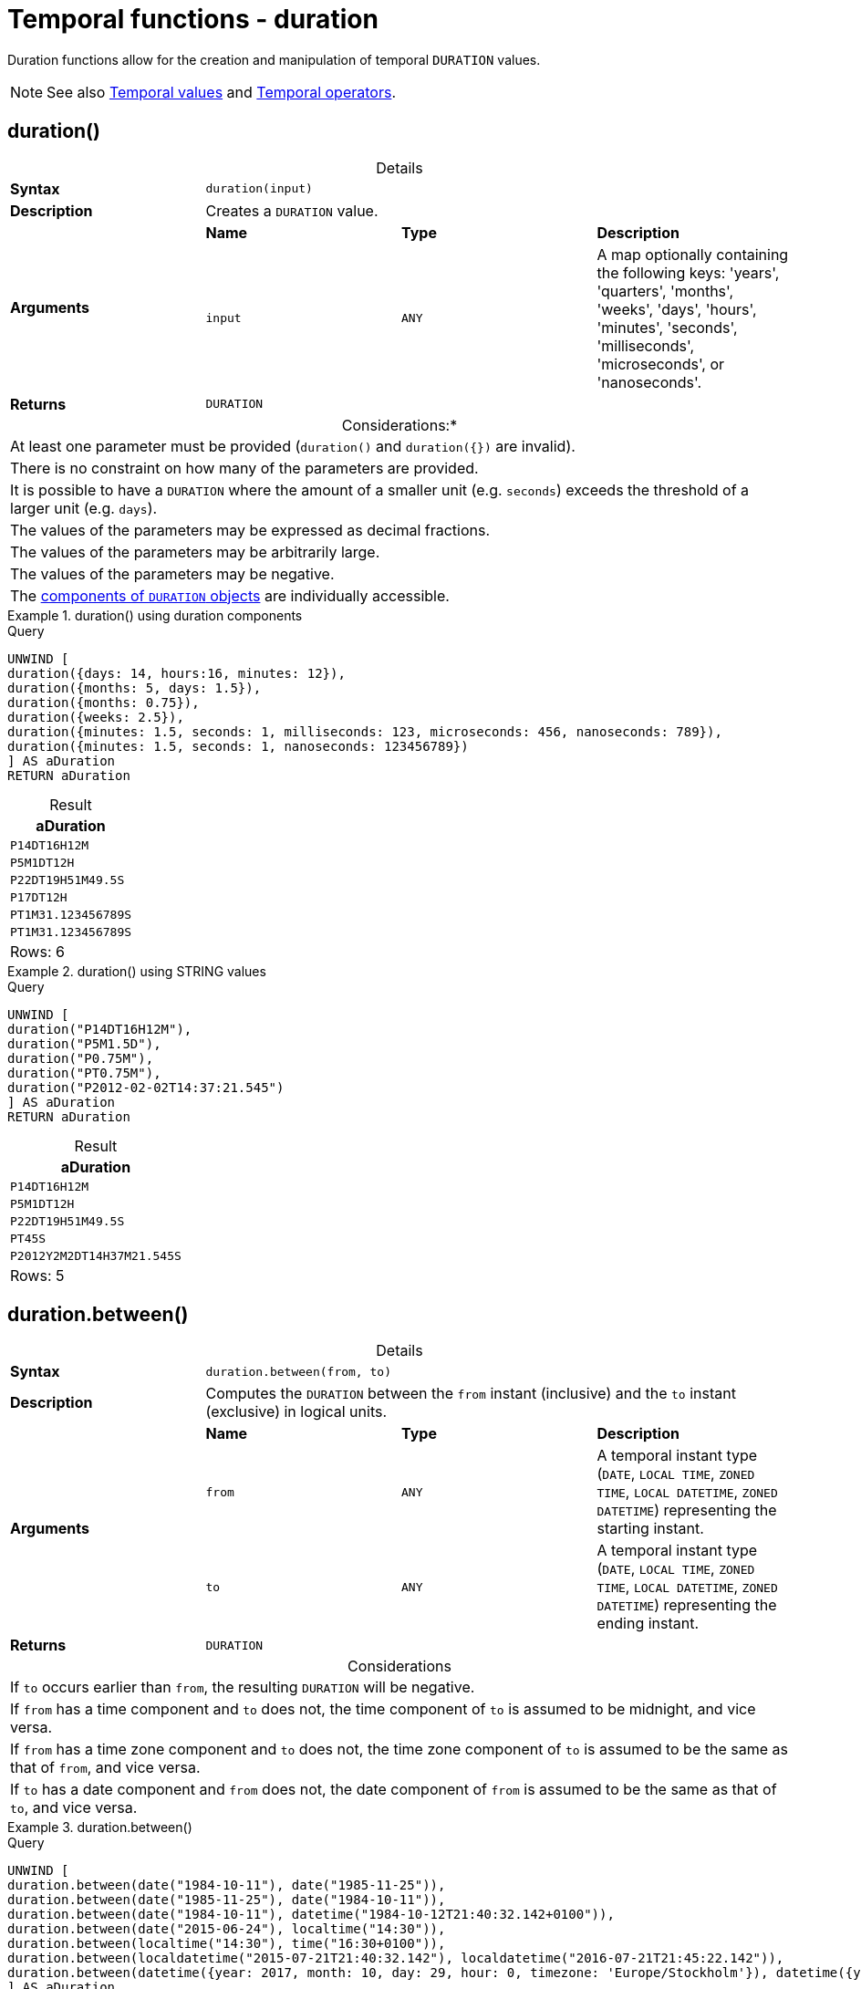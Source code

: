 :description: Cypher provides functions allowing for the creation and manipulation of temporal `DURATION` values.

[[query-functions-temporal-duration]]
= Temporal functions - duration
:table-caption!:

Duration functions allow for the creation and manipulation of temporal `DURATION` values.

[NOTE]
====
See also xref::values-and-types/temporal.adoc[Temporal values] and xref::syntax/operators.adoc#query-operators-temporal[Temporal operators].
====

[[functions-durations]]
== duration()

.Details
|===
| *Syntax* 3+| `duration(input)`
| *Description* 3+| Creates a `DURATION` value.
.2+| *Arguments* | *Name* | *Type* | *Description*
| `input` | `ANY` | A map optionally containing the following keys: 'years', 'quarters', 'months', 'weeks', 'days', 'hours', 'minutes', 'seconds', 'milliseconds', 'microseconds', or 'nanoseconds'.
| *Returns* 3+| `DURATION`
|===

.Considerations:*
|===

| At least one parameter must be provided (`duration()` and `+duration({})+` are invalid).
| There is no constraint on how many of the parameters are provided.
| It is possible to have a `DURATION` where the amount of a smaller unit (e.g. `seconds`) exceeds the threshold of a larger unit (e.g. `days`).
| The values of the parameters may be expressed as decimal fractions.
| The values of the parameters may be arbitrarily large.
| The values of the parameters may be negative.
| The xref:values-and-types/temporal.adoc#cypher-temporal-accessing-components-durations[components of `DURATION` objects] are individually accessible.

|===

.+duration()+ using duration components
======

.Query
[source, cypher, indent=0]
----
UNWIND [
duration({days: 14, hours:16, minutes: 12}),
duration({months: 5, days: 1.5}),
duration({months: 0.75}),
duration({weeks: 2.5}),
duration({minutes: 1.5, seconds: 1, milliseconds: 123, microseconds: 456, nanoseconds: 789}),
duration({minutes: 1.5, seconds: 1, nanoseconds: 123456789})
] AS aDuration
RETURN aDuration
----

.Result
[role="queryresult",options="header,footer",cols="1*<m"]
|===

| aDuration
| P14DT16H12M
| P5M1DT12H
| P22DT19H51M49.5S
| P17DT12H
| PT1M31.123456789S
| PT1M31.123456789S
1+d|Rows: 6

|===

======


.+duration()+ using STRING values
======

.Query
[source, cypher, indent=0]
----
UNWIND [
duration("P14DT16H12M"),
duration("P5M1.5D"),
duration("P0.75M"),
duration("PT0.75M"),
duration("P2012-02-02T14:37:21.545")
] AS aDuration
RETURN aDuration
----

.Result
[role="queryresult",options="header,footer",cols="1*<m"]
|===

| aDuration
| P14DT16H12M
| P5M1DT12H
| P22DT19H51M49.5S
| PT45S
| P2012Y2M2DT14H37M21.545S
1+d|Rows: 5

|===

======


[[functions-duration-between]]
== duration.between()

.Details
|===
| *Syntax* 3+| `duration.between(from, to)`
| *Description* 3+| Computes the `DURATION` between the `from` instant (inclusive) and the `to` instant (exclusive) in logical units.
.3+| *Arguments* | *Name* | *Type* | *Description*
| `from` | `ANY` | A temporal instant type (`DATE`, `LOCAL TIME`, `ZONED TIME`, `LOCAL DATETIME`, `ZONED DATETIME`) representing the starting instant.
| `to` | `ANY` | A temporal instant type (`DATE`, `LOCAL TIME`, `ZONED TIME`, `LOCAL DATETIME`, `ZONED DATETIME`) representing the ending instant.
| *Returns* 3+| `DURATION`
|===

.Considerations
|===

| If `to` occurs earlier than `from`, the resulting `DURATION` will be negative.
| If `from` has a time component and `to` does not, the time component of `to` is assumed to be midnight, and vice versa.
| If `from` has a time zone component and `to` does not, the time zone component of `to` is assumed to be the same as that of `from`, and vice versa.
| If `to` has a date component and `from` does not, the date component of `from` is assumed to be the same as that of `to`, and vice versa.

|===


.+duration.between()+
======

.Query
[source, cypher, indent=0]
----
UNWIND [
duration.between(date("1984-10-11"), date("1985-11-25")),
duration.between(date("1985-11-25"), date("1984-10-11")),
duration.between(date("1984-10-11"), datetime("1984-10-12T21:40:32.142+0100")),
duration.between(date("2015-06-24"), localtime("14:30")),
duration.between(localtime("14:30"), time("16:30+0100")),
duration.between(localdatetime("2015-07-21T21:40:32.142"), localdatetime("2016-07-21T21:45:22.142")),
duration.between(datetime({year: 2017, month: 10, day: 29, hour: 0, timezone: 'Europe/Stockholm'}), datetime({year: 2017, month: 10, day: 29, hour: 0, timezone: 'Europe/London'}))
] AS aDuration
RETURN aDuration
----

.Result
[role="queryresult",options="header,footer",cols="1*<m"]
|===

| aDuration
| P1Y1M14D
| P-1Y-1M-14D
| P1DT21H40M32.142S
| PT14H30M
| PT2H
| P1YT4M50S
| PT1H
1+d|Rows: 7

|===

======


[[functions-duration-indays]]
== duration.inDays()

.Details
|===
| *Syntax* 3+| `duration.inDays(from, to)`
| *Description* 3+| Computes the `DURATION` between the `from` instant (inclusive) and the `to` instant (exclusive) in days.
.3+| *Arguments* | *Name* | *Type* | *Description*
| `from` | `ANY` | A temporal instant type (`DATE`, `LOCAL TIME`, `ZONED TIME`, `LOCAL DATETIME`, `ZONED DATETIME`) representing the starting instant.
| `to` | `ANY` | A temporal instant type (`DATE`, `LOCAL TIME`, `ZONED TIME`, `LOCAL DATETIME`, `ZONED DATETIME`) representing the ending instant.
| *Returns* 3+| `DURATION`
|===

.Considerations
|===

| If `to` occurs earlier than `from`, the resulting `DURATION` will be negative.
| If `from` has a time component and `to` does not, the time component of `to` is assumed to be midnight, and vice versa.
| If `from` has a time zone component and `to` does not, the time zone component of `to` is assumed to be the same as that of `from`, and vice versa.
| If `from` has a date component and `to` does not, the date component of `to` is assumed to be the same as that of `from`, and vice versa.
| Any difference smaller than a whole day is disregarded.
| Get the total number of days in a `DURATION` by returning the `days` component.
For more information, see xref:values-and-types/temporal.adoc#cypher-temporal-accessing-components-durations[Components of durations].

|===


.+duration.inDays()+
======

.Query
[source, cypher, indent=0]
----
UNWIND [
duration.inDays(date("1984-10-11"), date("1985-11-25")),
duration.inDays(date("1985-11-25"), date("1984-10-11")),
duration.inDays(date("1984-10-11"), datetime("1984-10-12T21:40:32.142+0100")),
duration.inDays(date("2015-06-24"), localtime("14:30")),
duration.inDays(localdatetime("2015-07-21T21:40:32.142"), localdatetime("2016-07-21T21:45:22.142")),
duration.inDays(datetime({year: 2017, month: 10, day: 29, hour: 0, timezone: 'Europe/Stockholm'}), datetime({year: 2017, month: 10, day: 29, hour: 0, timezone: 'Europe/London'}))
] AS aDuration
RETURN aDuration
----

.Result
[role="queryresult",options="header,footer",cols="1*<m"]
|===

| aDuration
| P410D
| P-410D
| P1D
| PT0S
| P366D
| PT0S
1+d|Rows: 6

|===

======

[[functions-duration-inmonths]]
== duration.inMonths()

.Details
|===
| *Syntax* 3+| `duration.inMonths(from, to)`
| *Description* 3+| Computes the `DURATION` between the `from` instant (inclusive) and the `to` instant (exclusive) in months.
.3+| *Arguments* | *Name* | *Type* | *Description*
| `from` | `ANY` | A temporal instant type (`DATE`, `LOCAL TIME`, `ZONED TIME`, `LOCAL DATETIME`, `ZONED DATETIME`) representing the starting instant.
| `to` | `ANY` | A temporal instant type (`DATE`, `LOCAL TIME`, `ZONED TIME`, `LOCAL DATETIME`, `ZONED DATETIME`) representing the ending instant.
| *Returns* 3+| `DURATION`
|===

.Considerations
|===

| If `to` occurs earlier than `from`, the resulting `DURATION` will be negative.
| If `from` has a time component and `to` does not, the time component of `to` is assumed to be midnight, and vice versa.
| If `from` has a time zone component and `to` does not, the time zone component of `to` is assumed to be the same as that of `from`, and vice versa.
| If `from` has a date component and `to` does not, the date component of `to` is assumed to be the same as that of `from`, and vice versa.
| Any difference smaller than a whole month is disregarded.
| Get the total number of months in a `DURATION` by returning the `months` component.
For more information, see xref:values-and-types/temporal.adoc#cypher-temporal-accessing-components-durations[Components of durations].

|===


.+duration.inMonths()+
======

.Query
[source, cypher, indent=0]
----
UNWIND [
duration.inMonths(date("1984-10-11"), date("1985-11-25")),
duration.inMonths(date("1985-11-25"), date("1984-10-11")),
duration.inMonths(date("1984-10-11"), datetime("1984-10-12T21:40:32.142+0100")),
duration.inMonths(date("2015-06-24"), localtime("14:30")),
duration.inMonths(localdatetime("2015-07-21T21:40:32.142"), localdatetime("2016-07-21T21:45:22.142")),
duration.inMonths(datetime({year: 2017, month: 10, day: 29, hour: 0, timezone: 'Europe/Stockholm'}), datetime({year: 2017, month: 10, day: 29, hour: 0, timezone: 'Europe/London'}))
] AS aDuration
RETURN aDuration
----

.Result
[role="queryresult",options="header,footer",cols="1*<m"]
|===

| aDuration
| P1Y1M
| P-1Y-1M
| PT0S
| PT0S
| P1Y
| PT0S
1+d|Rows: 6

|===

======

[[functions-duration-inseconds]]
== duration.inSeconds()

.Details
|===
| *Syntax* 3+| `duration.inSeconds(from, to)`
| *Description* 3+| Computes the `DURATION` between the `from` instant (inclusive) and the `to` instant (exclusive) in seconds.
.3+| *Arguments* | *Name* | *Type* | *Description*
| `from` | `ANY` | A temporal instant type (`DATE`, `LOCAL TIME`, `ZONED TIME`, `LOCAL DATETIME`, `ZONED DATETIME`) representing the starting instant.
| `to` | `ANY` | A temporal instant type (`DATE`, `LOCAL TIME`, `ZONED TIME`, `LOCAL DATETIME`, `ZONED DATETIME`) representing the ending instant.
| *Returns* 3+| `DURATION`
|===

.Considerations
|===

| If `to` occurs earlier than `from`, the resulting `DURATION` will be negative.
| If `from` has a time component and `to` does not, the time component of `to` is assumed to be midnight, and vice versa.
| If `from` has a time zone component and `to` does not, the time zone component of `to` is assumed to be the same as that of `from`, and vice versa.
| If `from` has a date component and `to` does not, the date component of `to` is assumed to be the same as that of `from`, and vice versa.
| Get the total seconds of days in a `DURATION` by returning the `seconds` component.
For more information, see xref:values-and-types/temporal.adoc#cypher-temporal-accessing-components-durations[Components of durations].

|===


.+duration.inSeconds()+
======

.Query
[source, cypher, indent=0]
----
UNWIND [
duration.inSeconds(date("1984-10-11"), date("1984-10-12")),
duration.inSeconds(date("1984-10-12"), date("1984-10-11")),
duration.inSeconds(date("1984-10-11"), datetime("1984-10-12T01:00:32.142+0100")),
duration.inSeconds(date("2015-06-24"), localtime("14:30")),
duration.inSeconds(datetime({year: 2017, month: 10, day: 29, hour: 0, timezone: 'Europe/Stockholm'}), datetime({year: 2017, month: 10, day: 29, hour: 0, timezone: 'Europe/London'}))
] AS aDuration
RETURN aDuration
----

.Result
[role="queryresult",options="header,footer",cols="1*<m"]
|===

| aDuration
| PT24H
| PT-24H
| PT25H32.142S
| PT14H30M
| PT1H
1+d|Rows: 5

|===

======

